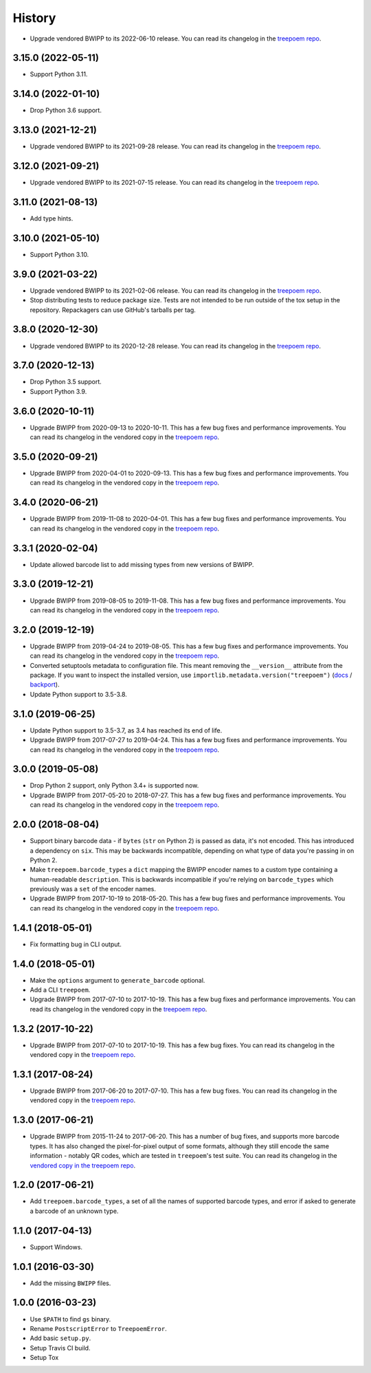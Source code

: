 =======
History
=======

* Upgrade vendored BWIPP to its 2022-06-10 release. You can read its changelog
  in the `treepoem repo
  <https://github.com/adamchainz/treepoem/blob/main/src/treepoem/postscriptbarcode/CHANGES>`__.

3.15.0 (2022-05-11)
-------------------

* Support Python 3.11.

3.14.0 (2022-01-10)
-------------------

* Drop Python 3.6 support.

3.13.0 (2021-12-21)
-------------------

* Upgrade vendored BWIPP to its 2021-09-28 release. You can read its changelog
  in the `treepoem repo
  <https://github.com/adamchainz/treepoem/blob/main/src/treepoem/postscriptbarcode/CHANGES>`__.

3.12.0 (2021-09-21)
-------------------

* Upgrade vendored BWIPP to its 2021-07-15 release. You can read its changelog
  in the `treepoem repo
  <https://github.com/adamchainz/treepoem/blob/main/src/treepoem/postscriptbarcode/CHANGES>`__.

3.11.0 (2021-08-13)
-------------------

* Add type hints.

3.10.0 (2021-05-10)
-------------------

* Support Python 3.10.

3.9.0 (2021-03-22)
------------------

* Upgrade vendored BWIPP to its 2021-02-06 release. You can read its changelog
  in the `treepoem repo
  <https://github.com/adamchainz/treepoem/blob/main/src/treepoem/postscriptbarcode/CHANGES>`__.

* Stop distributing tests to reduce package size. Tests are not intended to be
  run outside of the tox setup in the repository. Repackagers can use GitHub's
  tarballs per tag.

3.8.0 (2020-12-30)
------------------

* Upgrade vendored BWIPP to its 2020-12-28 release. You can read its changelog
  in the `treepoem repo
  <https://github.com/adamchainz/treepoem/blob/main/src/treepoem/postscriptbarcode/CHANGES>`__.

3.7.0 (2020-12-13)
------------------

* Drop Python 3.5 support.
* Support Python 3.9.

3.6.0 (2020-10-11)
------------------

* Upgrade BWIPP from 2020-09-13 to 2020-10-11. This has a few bug fixes and
  performance improvements. You can read its changelog in the vendored copy in
  the `treepoem repo
  <https://github.com/adamchainz/treepoem/blob/main/src/treepoem/postscriptbarcode/CHANGES>`__.

3.5.0 (2020-09-21)
------------------

* Upgrade BWIPP from 2020-04-01 to 2020-09-13. This has a few bug fixes and
  performance improvements. You can read its changelog in the vendored copy in
  the `treepoem repo
  <https://github.com/adamchainz/treepoem/blob/main/src/treepoem/postscriptbarcode/CHANGES>`__.

3.4.0 (2020-06-21)
------------------

* Upgrade BWIPP from 2019-11-08 to 2020-04-01. This has a few bug fixes and
  performance improvements. You can read its changelog in the vendored copy in
  the `treepoem repo
  <https://github.com/adamchainz/treepoem/blob/main/src/treepoem/postscriptbarcode/CHANGES>`__.

3.3.1 (2020-02-04)
------------------

* Update allowed barcode list to add missing types from new versions of BWIPP.

3.3.0 (2019-12-21)
------------------

* Upgrade BWIPP from 2019-08-05 to 2019-11-08. This has a few bug fixes and
  performance improvements. You can read its changelog in the vendored copy in
  the `treepoem repo
  <https://github.com/adamchainz/treepoem/blob/main/src/treepoem/postscriptbarcode/CHANGES>`__.

3.2.0 (2019-12-19)
------------------

* Upgrade BWIPP from 2019-04-24 to 2019-08-05. This has a few bug fixes and
  performance improvements. You can read its changelog in the vendored copy in
  the `treepoem repo
  <https://github.com/adamchainz/treepoem/blob/main/treepoem/postscriptbarcode/CHANGES>`__.
* Converted setuptools metadata to configuration file. This meant removing the
  ``__version__`` attribute from the package. If you want to inspect the
  installed version, use
  ``importlib.metadata.version("treepoem")``
  (`docs <https://docs.python.org/3.8/library/importlib.metadata.html#distribution-versions>`__ /
  `backport <https://pypi.org/project/importlib-metadata/>`__).
* Update Python support to 3.5-3.8.

3.1.0 (2019-06-25)
------------------

* Update Python support to 3.5-3.7, as 3.4 has reached its end of life.
* Upgrade BWIPP from 2017-07-27 to 2019-04-24. This has a few bug fixes and
  performance improvements. You can read its changelog in the vendored copy in
  the `treepoem repo
  <https://github.com/adamchainz/treepoem/blob/main/treepoem/postscriptbarcode/CHANGES>`__.

3.0.0 (2019-05-08)
------------------

* Drop Python 2 support, only Python 3.4+ is supported now.
* Upgrade BWIPP from 2017-05-20 to 2018-07-27. This has a few bug fixes and
  performance improvements. You can read its changelog in the vendored copy in
  the `treepoem repo
  <https://github.com/adamchainz/treepoem/blob/main/treepoem/postscriptbarcode/CHANGES>`__.

2.0.0 (2018-08-04)
------------------

* Support binary barcode data - if ``bytes`` (``str`` on Python 2) is passed
  as data, it's not encoded. This has introduced a dependency on ``six``. This
  may be backwards incompatible, depending on what type of data you're passing
  in on Python 2.
* Make ``treepoem.barcode_types`` a ``dict`` mapping the BWIPP encoder
  names to a custom type containing a human-readable ``description``. This is
  backwards incompatible if you're relying on ``barcode_types`` which
  previously was a ``set`` of the encoder names.
* Upgrade BWIPP from 2017-10-19 to 2018-05-20. This has a few bug fixes and
  performance improvements. You can read its changelog in the vendored copy in
  the `treepoem repo
  <https://github.com/adamchainz/treepoem/blob/main/treepoem/postscriptbarcode/CHANGES>`__.

1.4.1 (2018-05-01)
------------------

* Fix formatting bug in CLI output.

1.4.0 (2018-05-01)
------------------

* Make the ``options`` argument to ``generate_barcode`` optional.
* Add a CLI ``treepoem``.
* Upgrade BWIPP from 2017-07-10 to 2017-10-19. This has a few bug fixes and
  performance improvements. You can read its changelog in the vendored copy in
  the `treepoem repo
  <https://github.com/adamchainz/treepoem/blob/main/treepoem/postscriptbarcode/CHANGES>`__.

1.3.2 (2017-10-22)
------------------

* Upgrade BWIPP from 2017-07-10 to 2017-10-19. This has a few bug fixes. You
  can read its changelog in the vendored copy in the `treepoem repo
  <https://github.com/adamchainz/treepoem/blob/main/treepoem/postscriptbarcode/CHANGES>`__.

1.3.1 (2017-08-24)
------------------

* Upgrade BWIPP from 2017-06-20 to 2017-07-10. This has a few bug fixes. You
  can read its changelog in the vendored copy in the `treepoem repo
  <https://github.com/adamchainz/treepoem/blob/main/treepoem/postscriptbarcode/CHANGES>`__.

1.3.0 (2017-06-21)
------------------

* Upgrade BWIPP from 2015-11-24 to 2017-06-20. This has a number of bug fixes,
  and supports more barcode types. It has also changed the pixel-for-pixel
  output of some formats, although they still encode the same information -
  notably QR codes, which are tested in ``treepoem``\'s test suite. You can
  read its changelog in the `vendored copy in the treepoem repo
  <https://github.com/adamchainz/treepoem/blob/main/treepoem/postscriptbarcode/CHANGES>`__.

1.2.0 (2017-06-21)
------------------

* Add ``treepoem.barcode_types``, a set of all the names of supported barcode
  types, and error if asked to generate a barcode of an unknown type.

1.1.0 (2017-04-13)
------------------

* Support Windows.

1.0.1 (2016-03-30)
------------------

* Add the missing ``BWIPP`` files.

1.0.0 (2016-03-23)
------------------

* Use ``$PATH`` to find ``gs`` binary.
* Rename ``PostscriptError`` to ``TreepoemError``.
* Add basic ``setup.py``.
* Setup Travis CI build.
* Setup Tox
